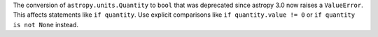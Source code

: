 The conversion of ``astropy.units.Quantity`` to ``bool``
that was deprecated since astropy 3.0 now raises a ``ValueError``.
This affects statements like ``if quantity``.
Use explicit comparisons like ``if quantity.value != 0``
or ``if quantity is not None`` instead.
